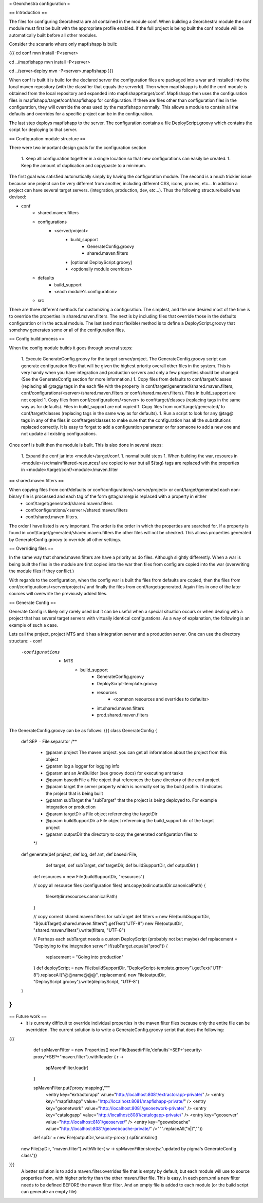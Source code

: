 = Georchestra configuration =

== Introduction ==

The files for configuring Georchestra are all contained in the module conf.  When building a Georchestra module the conf module must first be built with the appropriate profile enabled.  If the full project is being built the conf module will be automatically built before all other modules.  

Consider the scenario where only mapfishapp is built:

{{{
cd conf
mvn install -P<server>

cd ../mapfishapp
mvn install -P<server>

cd ../server-deploy
mvn -P<server>,mapfishapp
}}}

When conf is built it is build for the declared server the configuration files are packaged into a war and installed into the local maven repository (with the classifier that equals the serverId).  Then when mapfishapp is build the conf module is obtained from the local repository and expanded into mapfishapp/target/conf.  Mapfishapp then uses the configuration files in mapfishapp/target/conf/mapfishapp for configuration.  If there are files other than configuration files in the configuration, they will override the ones used by the mapfishapp normally.  This allows a module to contain all the defaults and overrides for a specific project can be in the configuration.

The last step deploys mapfishapp to the server.  The configuration contains a file DeployScript.groovy which contains the script for deploying to that server.

== Configuration module structure ==

There were two important design goals for the configuration section

 1. Keep all configuration together in a single location so that new configurations can easily be created.
 1. Keep the amount of duplication and copy/paste to a minimum.

The first goal was satisfied automatically simply by having the configuration module.  The second is a much trickier issue because one project can be very different from another, including different CSS, icons, proxies, etc...  In addition a project can have several target servers. (integration, production, dev, etc...).  Thus the following structure/build was devised:

- conf
	- shared.maven.filters
	- configurations
		- <server/project>
			- build_support
				- GenerateConfig.groovy
				- shared.maven.filters
			- [optional DeployScript.groovy]
			- <optionally module overrides>
	- defaults
		- build_support
		- <each module's configuration>
	- src

There are three different methods for customizing a configuration.  The simplest, and the one desired most of the time is to override the properties in shared.maven.filters.  The next is by including files that override those in the defaults configuration or in the actual module.  The last (and most flexible) method is to define a DeployScript.groovy that somehow generates some or all of the configuration files.  

== Config build process ==

When the config module builds it goes through several steps:

 1. Execute GenerateConfig.groovy for the target server/project.  The GenerateConfig.groovy script can generate configuration files that will be given the highest priority overall other files in the system. This is very handy when you have integration and production servers and only a few properties should be changed.  (See the GenerateConfig section for more information.)
 1. Copy files from defaults to conf/target/classes (replacing all @tag@ tags in the each file with the property in conf/target/generated/shared.maven.filters, conf/configurations/<server>/shared.maven.filters or conf/shared.maven.filters).  Files in build_support are not copied
 1. Copy files from conf/configurations/<server> to conf/target/classes (replacing tags in the same way as for defaults).  Files in build_support are not copied
 1. Copy files from conf/target/generated/ to conf/target/classes (replacing tags in the same way as for defaults).
 1. Run a script to look for any @tag@ tags in any of the files in conf/target/classes to make sure that the configuration has all the substitutions replaced correctly.  It is easy to forget to add a configuration parameter or for someone to add a new one and not update all existing configurations.  
 
Once conf is built then the module is built.  This is also done in several steps:

 1. Expand the conf jar into <module>/target/conf.
 1. normal build steps
 1. When building the war, resoures in <module>/src/main/filtered-resources/ are copied to war but all ${tag} tags are replaced with the properties in <module>/target/conf/<module>/maven.filter

== shared.maven.filters ==

When copying files from conf/defaults or conf/configurations/<server/project> or conf/target/generated each non-binary file is processed and each tag of the form @tagname@ is replaced with a property in either 
 * conf/target/generated/shared.maven.filters
 * conf/configurations/<server>/shared.maven.filters
 * conf/shared.maven.filters.  

The order I have listed is very important.  The order is the order in which the properties are searched for.  If a property is found in conf/target/generated/shared.maven.filters the other files will not be checked.  This allows properties generated by GenerateConfig.groovy to override all other settings.

== Overriding files == 

In the same way that shared.maven.filters are have a priority as do files.  Although slightly differently.  When a war is being built the files in the module are first copied into the war then files from config are copied into the war (overwriting the module files if they conflict.)

With regards to the configuration, when the config war is built the files from defaults are copied, then the files from conf/configurations/<server/project>/ and finally the files from conf/target/generated. Again files in one of the later sources will overwrite the previously added files.

== Generate Config ==

Generate Config is likely only rarely used but it can be useful when a special situation occurs or when dealing with a project that has several target servers with virtually identical configurations.  As a way of explanation, the following is an example of such a case.

Lets call the project, project MTS and it has a integration server and a production server.  One can use the directory structure:
- conf
	-configurations
		- MTS
			- build_support
				- GenerateConfig.groovy
				- DeployScript-template.groovy
				- resources
					- <common resources and overrides to defaults>
				- int.shared.maven.filters
				- prod.shared.maven.filters

The GenerateConfig.groovy can be as follows:
{{{
class GenerateConfig {
	def SEP = File.separator
	/**
	 * @param project The maven project.  you can get all information about the project from this object
	 * @param log a logger for logging info
	 * @param ant an AntBuilder (see groovy docs) for executing ant tasks
	 * @param basedirFile a File object that references the base directory of the conf project
	 * @param target the server property which is normally set by the build profile.  It indicates the project that is being built
	 * @param subTarget the "subTarget" that the project is being deployed to.  For example integration or production
	 * @param targetDir a File object referencing the targetDir
	 * @param buildSupportDir a File object referencing the build_support dir of the target project
	 * @param outputDir the directory to copy the generated configuration files to
	 */
	def generate(def project, def log, def ant, def basedirFile, 
							def target, def subTarget, def targetDir, 
							def buildSupportDir, def outputDir) {
		def resources = new File(buildSupportDir, "resources")

		// copy all resource files (configuration files)
		ant.copy(todir:outputDir.canonicalPath) {
			fileset(dir:resources.canonicalPath)
		}
		
		// copy correct shared.maven.filters for subTarget
		def filters = new File(buildSupportDir, "${subTarget}.shared.maven.filters").getText("UTF-8")
		new File(outputDir, "shared.maven.filters").write(filters, "UTF-8")

		// Perhaps each subTarget needs a custom DeployScript (probably not but maybe)
		def replacement = "Deploying to the integration server"
		if(subTarget.equals("prod")) {
			replacement = "Going into production"
		}
		def deployScript = new File(buildSupportDir, "DeployScript-template.groovy").getText("UTF-8").replaceAll("@@name@@@", replacement)
		new File(outputDir, "DeployScript.groovy").write(deployScript, "UTF-8")
	}
}
}}}

== Future work ==
 * It is currenty difficult to override individual properties in the maven.filter files because only the entire file can be overridden.  The current solution is to write a GenerateConfig.groovy script that does the following:
{{{
	def spMavenFilter = new Properties()
	new File(basedirFile,'defaults'+SEP+'security-proxy'+SEP+"maven.filter").withReader { r -> 
		spMavenFilter.load(r)
	}
	
	spMavenFilter.put('proxy.mapping',"""
		<entry key="extractorapp" value="http://localhost:8081/extractorapp-private/" />
		<entry key="mapfishapp" value="http://localhost:8081/mapfishapp-private/" />
		<entry key="geonetwork" value="http://localhost:8081/geonetwork-private/" />
		<entry key="catalogapp" value="http://localhost:8081/catalogapp-private/" />
		<entry key="geoserver" value="http://localhost:8181/geoserver/" />
		<entry key="geowebcache" value="http://localhost:8081/geowebcache-private/" />""".replaceAll("\n|\t",""))
	
	def spDir = new File(outputDir,'security-proxy')
	spDir.mkdirs()
    new File(spDir, "maven.filter").withWriter{ w -> spMavenFilter.store(w,"updated by pigma's GenerateConfig class")}
}}}
  A better solution is to add a maven.filter.overrides file that is empty by default, but each module will use to source properties from, with higher priority than the other maven.filter file.  This is easy.  In each pom.xml a new filter needs to be defined BEFORE the maven.filter filter.  And an empty file is added to each module (or the build script can generate an empty file)